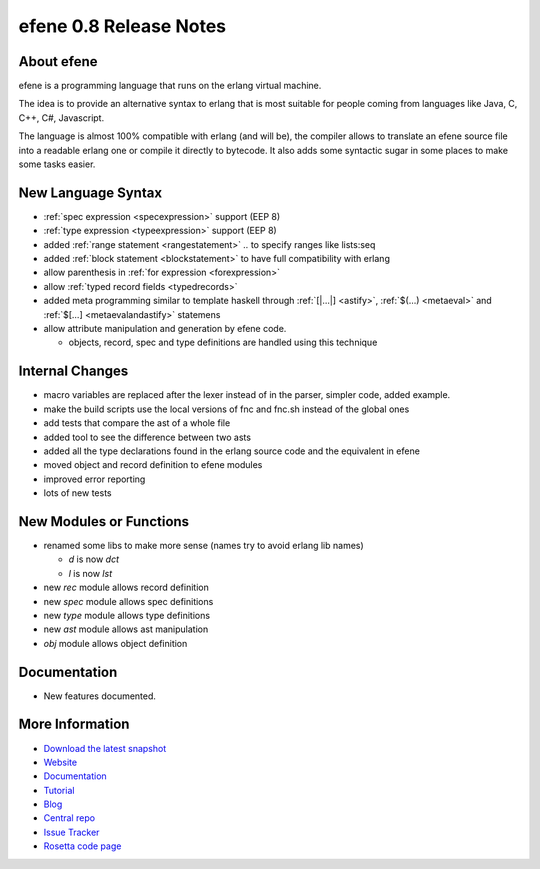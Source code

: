 efene 0.8 Release Notes
-----------------------

About efene
~~~~~~~~~~~

efene is a programming language that runs on the erlang virtual machine.

The idea is to provide an alternative syntax to erlang that is most suitable
for people coming from languages like Java, C, C++, C#, Javascript.

The language is almost 100% compatible with erlang (and will be), the compiler
allows to translate an efene source file into a readable erlang one or compile
it directly to bytecode. It also adds some syntactic sugar in some places to
make some tasks easier.

New Language Syntax
~~~~~~~~~~~~~~~~~~~

* :ref:`spec expression <specexpression>` support (EEP 8)
* :ref:`type expression <typeexpression>` support (EEP 8)
* added :ref:`range statement <rangestatement>` *..* to specify ranges like lists:seq
* added :ref:`block statement <blockstatement>` to have full compatibility with erlang
* allow parenthesis in :ref:`for expression <forexpression>`
* allow :ref:`typed record fields <typedrecords>`
* added meta programming similar to template haskell through :ref:`[|...|] <astify>`, :ref:`$(...) <metaeval>` and :ref:`$[...] <metaevalandastify>` statemens
* allow attribute manipulation and generation by efene code.

  + objects, record, spec and type definitions are handled using this technique

Internal Changes
~~~~~~~~~~~~~~~~

* macro variables are replaced after the lexer instead of in the parser, simpler code, added example.
* make the build scripts use the local versions of fnc and fnc.sh instead of the global ones
* add tests that compare the ast of a whole file
* added tool to see the difference between two asts
* added all the type declarations found in the erlang source code and the equivalent in efene
* moved object and record definition to efene modules
* improved error reporting
* lots of new tests

New Modules or Functions
~~~~~~~~~~~~~~~~~~~~~~~~

* renamed some libs to make more sense (names try to avoid erlang lib names)

  + *d* is now *dct*
  + *l* is now *lst*

* new *rec* module allows record definition
* new *spec* module allows spec definitions
* new *type* module allows type definitions
* new *ast* module allows ast manipulation

* *obj* module allows object definition

Documentation
~~~~~~~~~~~~~

* New features documented.

More Information
~~~~~~~~~~~~~~~~

* `Download the latest snapshot`_
* `Website`_
* `Documentation`_
* `Tutorial`_
* `Blog`_
* `Central repo`_
* `Issue Tracker`_
* `Rosetta code page`_

.. _Issue Tracker: http://github.com/marianoguerra/efene/issues
.. _Central repo: http://github.com/marianoguerra/efene
.. _Blog: http://efene.tumblr.com
.. _Tutorial: http://marianoguerra.com.ar/efene/tutorial
.. _Documentation: http://marianoguerra.com.ar/efene/docs
.. _Website: http://marianoguerra.com.ar/efene
.. _Download the latest snapshot: http://github.com/marianoguerra/efene/tarball/master
.. _Rosetta code page: http://rosettacode.org/wiki/Efene


